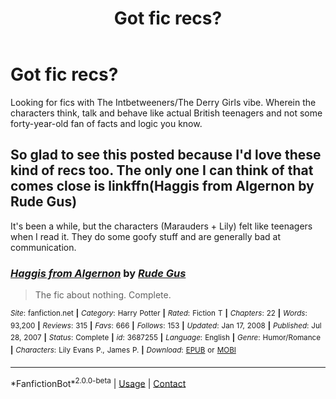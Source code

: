 #+TITLE: Got fic recs?

* Got fic recs?
:PROPERTIES:
:Author: SamsungGalaxyBrain
:Score: 2
:DateUnix: 1614472927.0
:DateShort: 2021-Feb-28
:FlairText: Request
:END:
Looking for fics with The Intbetweeners/The Derry Girls vibe. Wherein the characters think, talk and behave like actual British teenagers and not some forty-year-old fan of facts and logic you know.


** So glad to see this posted because I'd love these kind of recs too. The only one I can think of that comes close is linkffn(Haggis from Algernon by Rude Gus)

It's been a while, but the characters (Marauders + Lily) felt like teenagers when I read it. They do some goofy stuff and are generally bad at communication.
:PROPERTIES:
:Author: kajame
:Score: 3
:DateUnix: 1614546421.0
:DateShort: 2021-Mar-01
:END:

*** [[https://www.fanfiction.net/s/3687255/1/][*/Haggis from Algernon/*]] by [[https://www.fanfiction.net/u/1202667/Rude-Gus][/Rude Gus/]]

#+begin_quote
  The fic about nothing. Complete.
#+end_quote

^{/Site/:} ^{fanfiction.net} ^{*|*} ^{/Category/:} ^{Harry} ^{Potter} ^{*|*} ^{/Rated/:} ^{Fiction} ^{T} ^{*|*} ^{/Chapters/:} ^{22} ^{*|*} ^{/Words/:} ^{93,200} ^{*|*} ^{/Reviews/:} ^{315} ^{*|*} ^{/Favs/:} ^{666} ^{*|*} ^{/Follows/:} ^{153} ^{*|*} ^{/Updated/:} ^{Jan} ^{17,} ^{2008} ^{*|*} ^{/Published/:} ^{Jul} ^{28,} ^{2007} ^{*|*} ^{/Status/:} ^{Complete} ^{*|*} ^{/id/:} ^{3687255} ^{*|*} ^{/Language/:} ^{English} ^{*|*} ^{/Genre/:} ^{Humor/Romance} ^{*|*} ^{/Characters/:} ^{Lily} ^{Evans} ^{P.,} ^{James} ^{P.} ^{*|*} ^{/Download/:} ^{[[http://www.ff2ebook.com/old/ffn-bot/index.php?id=3687255&source=ff&filetype=epub][EPUB]]} ^{or} ^{[[http://www.ff2ebook.com/old/ffn-bot/index.php?id=3687255&source=ff&filetype=mobi][MOBI]]}

--------------

*FanfictionBot*^{2.0.0-beta} | [[https://github.com/FanfictionBot/reddit-ffn-bot/wiki/Usage][Usage]] | [[https://www.reddit.com/message/compose?to=tusing][Contact]]
:PROPERTIES:
:Author: FanfictionBot
:Score: 2
:DateUnix: 1614546450.0
:DateShort: 2021-Mar-01
:END:
